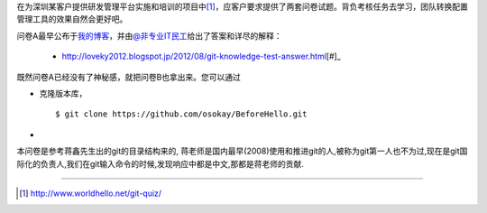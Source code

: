 在为深圳某客户提供研发管理平台实施和培训的项目中\ [#]_\ ，应客户要求提供了\
两套问卷试题。背负考核任务去学习，团队转换配置管理工具的效果自然会更好吧。

问卷A最早公布于\ `我的博客 <http://www.worldhello.net/2012/03/19/git-quiz.html>`__\ ，\
并由\ `@非专业IT民工 <http://weibo.com/sysadm>`_\ 给出了答案和详尽的解释：

 * http://loveky2012.blogspot.jp/2012/08/git-knowledge-test-answer.html\ [#]_

既然问卷A已经没有了神秘感，就把问卷B也拿出来。您可以通过

* 克隆版本库，

  ::

    $ git clone https://github.com/osokay/BeforeHello.git

*

本问卷是参考蒋鑫先生出的git的目录结构来的, 蒋老师是国内最早(2008)使用和推进git的人,被称为git第一人也不为过,现在是git国际化的负责人,我们在git输入命令的时候,发现响应中都是中文,那都是蒋老师的贡献.

----

.. [#] http://www.worldhello.net/git-quiz/
